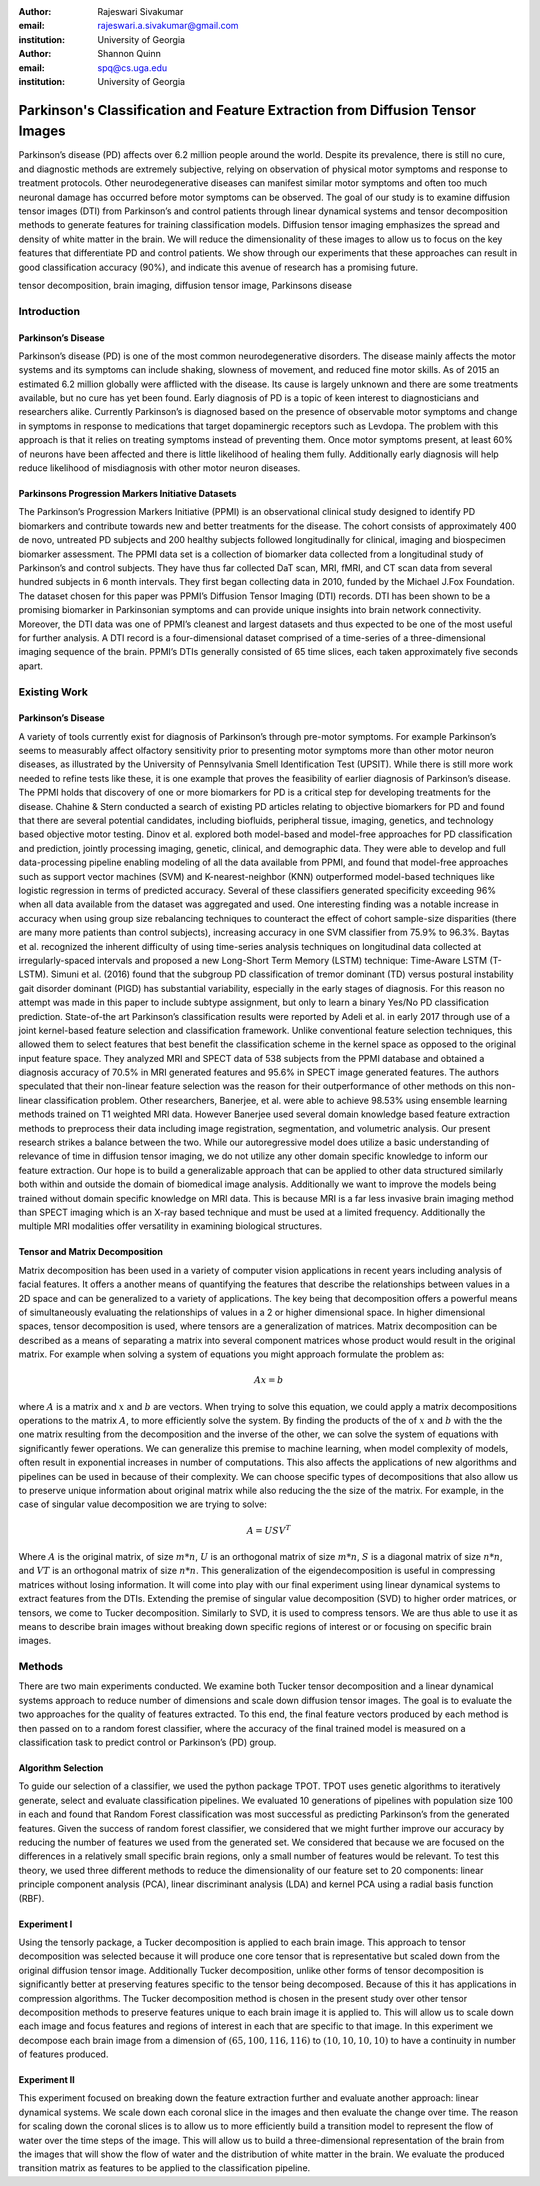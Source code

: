 :author: Rajeswari Sivakumar
:email: rajeswari.a.sivakumar@gmail.com
:institution: University of Georgia

:author: Shannon Quinn
:email: spq@cs.uga.edu
:institution: University of Georgia



------------------------------------------------------------------------------
Parkinson's Classification and Feature Extraction from Diffusion Tensor Images
------------------------------------------------------------------------------


.. class:: abstract

    Parkinson’s disease (PD) affects over 6.2 million people around the world.
    Despite its prevalence, there is still no cure, and diagnostic methods are
    extremely subjective,  relying on observation of physical motor symptoms
    and response to treatment protocols. Other neurodegenerative diseases can
    manifest similar motor symptoms and often too much neuronal damage has
    occurred before motor symptoms can be observed. The goal of our study is
    to examine  diffusion tensor images (DTI) from Parkinson’s and control
    patients through linear dynamical systems and tensor decomposition methods
    to generate features for training classification models. Diffusion tensor
    imaging emphasizes the spread and density of white matter in the brain.
    We will reduce the dimensionality of these images to allow us to
    focus on the key features that differentiate PD and control patients.
    We show through our experiments that these approaches can result in
    good classification accuracy (90\%), and indicate this avenue of
    research has a promising future.

.. class:: keywords

    tensor decomposition, brain imaging, diffusion tensor image, Parkinsons disease


Introduction
------------

Parkinson’s Disease
+++++++++++++++++++
Parkinson’s disease (PD) is one of the most common neurodegenerative disorders.
The disease mainly affects the motor systems and its symptoms can include shaking,
slowness of movement, and reduced fine motor skills. As of 2015 an estimated
6.2 million globally were afflicted with the disease. Its cause is largely unknown
and there are some treatments available, but no cure has yet been found.
Early diagnosis of PD is a topic of keen interest to diagnosticians and
researchers alike. Currently Parkinson’s is diagnosed based on the presence of
observable motor symptoms and change in symptoms in response to medications that
target dopaminergic receptors such as Levdopa.
The problem with this approach is that it relies on treating symptoms instead of
preventing them. Once motor symptoms present, at least 60\% of neurons have been
affected and there is little likelihood of healing them fully. Additionally
early diagnosis will help reduce likelihood of misdiagnosis
with other motor neuron diseases.

Parkinsons Progression Markers Initiative Datasets
++++++++++++++++++++++++++++++++++++++++++++++++++

The Parkinson’s Progression Markers Initiative (PPMI) is an observational
clinical study designed to identify PD biomarkers and contribute towards new
and better treatments for the disease. The cohort consists of approximately 400
de novo, untreated PD subjects and 200 healthy subjects followed longitudinally
for clinical, imaging and biospecimen biomarker assessment. The PPMI data set is
a collection of biomarker data collected from a longitudinal study of Parkinson’s
and control subjects. They have thus far collected DaT scan, MRI, fMRI, and CT
scan data from several hundred subjects in 6 month intervals. They first began
collecting data in 2010, funded by the Michael J.Fox Foundation.
The dataset chosen for this paper was PPMI’s Diffusion Tensor Imaging (DTI) records.
DTI has been shown to be a promising biomarker in Parkinsonian symptoms and can
provide unique insights into brain network connectivity. Moreover, the DTI data was
one of PPMI’s cleanest and largest datasets and thus expected to be one of the most
useful for further analysis. A DTI record is a four-dimensional dataset comprised of
a time-series of a three-dimensional imaging sequence of the brain. PPMI’s DTIs
generally consisted of 65 time slices, each taken approximately five seconds apart.

Existing Work
-------------

Parkinson’s Disease
+++++++++++++++++++

A variety of tools currently exist for diagnosis of Parkinson’s through
pre-motor symptoms. For example Parkinson’s seems to measurably affect olfactory
sensitivity prior to presenting motor symptoms more than other motor neuron diseases,
as illustrated by the University of Pennsylvania Smell Identification Test (UPSIT).
While there is still more work needed to refine tests like these, it is one example
that proves the feasibility of earlier diagnosis of Parkinson’s disease.
The PPMI holds that discovery of one or more biomarkers for PD is a critical step
for developing treatments for the disease. Chahine & Stern conducted a search
of existing PD articles relating to objective biomarkers for PD and found that
there are several potential candidates, including biofluids, peripheral tissue,
imaging, genetics, and technology based objective motor testing.
Dinov et al. explored both model-based and model-free approaches for PD
classification and prediction, jointly processing imaging, genetic, clinical,
and demographic data. They were able to develop and full data-processing
pipeline enabling modeling of all the data available from PPMI, and found that
model-free approaches such as support vector machines (SVM) and K-nearest-neighbor
(KNN) outperformed model-based techniques like logistic regression in terms of
predicted accuracy. Several of these classifiers generated specificity exceeding
96\% when all data available from the dataset was aggregated and used. One
interesting finding was a notable increase in accuracy when using group size
rebalancing techniques to counteract the effect of cohort sample-size disparities
(there are many more patients than control subjects), increasing accuracy in one
SVM classifier from 75.9\% to 96.3\%.
Baytas et al. recognized the inherent difficulty of using time-series analysis
techniques on longitudinal data collected at irregularly-spaced intervals and
proposed a new Long-Short Term Memory (LSTM) technique: Time-Aware LSTM (T-LSTM).
Simuni et al. (2016) found that the subgroup PD classification of
tremor dominant (TD) versus postural instability gait disorder dominant (PIGD)
has substantial variability, especially in the early stages of diagnosis.
For this reason no attempt was made in this paper to include subtype assignment,
but only to learn a binary Yes/No PD classification prediction.
State-of-the art Parkinson’s classification results were reported by
Adeli et al. in early 2017 through use of a joint kernel-based feature
selection and classification framework. Unlike conventional feature selection
techniques, this allowed them to select features that best benefit the classification
scheme in the kernel space as opposed to the original input feature space.
They analyzed MRI and SPECT data of 538 subjects from the PPMI database and
obtained a diagnosis accuracy of 70.5\% in MRI generated features and 95.6\% in
SPECT image generated features. The authors speculated that their non-linear
feature selection was the reason for their outperformance of other methods on
this non-linear classification problem. Other researchers, Banerjee, et al. were
able to achieve 98.53\% using ensemble learning methods trained on
T1 weighted MRI data. However Banerjee used several domain knowledge based feature
extraction methods to preprocess their data including image registration,
segmentation, and volumetric analysis.
Our present research strikes a balance between the two. While our
autoregressive model does utilize a basic understanding of relevance of time
in diffusion tensor imaging, we do not utilize any other domain specific
knowledge to inform our feature extraction. Our hope is to build a
generalizable approach that can be applied to other data structured similarly
both within and outside the domain of biomedical image analysis. Additionally
we want to improve the models being trained without domain specific knowledge
on MRI data. This is because MRI is a far less invasive brain imaging method
than SPECT imaging which is an X-ray based technique and must be used at a
limited frequency. Additionally the multiple MRI modalities offer versatility
in examining biological structures.

Tensor and Matrix Decomposition
+++++++++++++++++++++++++++++++

Matrix decomposition has been used in a variety of computer vision applications
in recent years including analysis of facial features. It offers a another
means of quantifying the features that describe the relationships between
values in a 2D space and can be generalized to a variety of applications.
The key being that decomposition offers a powerful means of simultaneously
evaluating the relationships of values in a 2 or higher dimensional space.
In higher dimensional spaces, tensor decomposition is used, where tensors are
a generalization of matrices.
Matrix decomposition can be described as a means of separating a matrix into
several component matrices whose product would result in the original matrix.
For example when solving a system of equations you might approach formulate
the problem as:

.. math::

   A x = b

where :math:`A` is a matrix and :math:`x` and :math:`b` are vectors. When
trying to solve this equation, we could apply a matrix decompositions
operations to the matrix :math:`A`, to more efficiently solve the system. By
finding the products of the of :math:`x` and :math:`b` with the the one matrix
resulting from the decomposition and the inverse of the other,
we can solve the system of equations with significantly fewer operations.
We can generalize this premise to machine learning, when model complexity of
models, often result in exponential increases in number of computations.
This also affects the applications of new algorithms and pipelines can be used
in because of their complexity.
We can choose specific types of decompositions that also allow us to preserve
unique information about original matrix while also reducing the the size of
the matrix. For example, in the case of singular value decomposition we are
trying to solve:

.. math::

   A = U S V^T

Where :math:`A` is the original matrix, of size :math:`m * n`, :math:`U` is an
orthogonal matrix of size :math:`m * n`, :math:`S` is a diagonal matrix of
size :math:`n * n`, and :math:`V T` is an orthogonal matrix of size :math:`n * n`.
This generalization of the eigendecomposition is useful in compressing matrices
without losing information. It will come into play with our final experiment
using linear dynamical systems to extract features from the DTIs.
Extending the premise of singular value decomposition (SVD) to higher order
matrices, or tensors, we come to Tucker decomposition.
Similarly to SVD, it is used to compress tensors. We are thus able to use it
as means to describe brain images without breaking down specific regions of
interest or or focusing on specific brain images.

Methods
-------

There are two main experiments conducted. We examine both Tucker tensor
decomposition and a linear dynamical systems approach to reduce number of
dimensions and scale down diffusion tensor images. The goal is to evaluate
the two approaches for the quality of features extracted. To this end, the
final feature vectors produced by each method is then passed on to a random
forest classifier, where the accuracy of the final trained model is measured
on a classification task to predict control or Parkinson’s (PD) group.

Algorithm Selection
+++++++++++++++++++

To guide our selection of a classifier, we used the python package TPOT.
TPOT uses genetic algorithms to iteratively generate, select and evaluate
classification pipelines. We evaluated 10 generations of pipelines with
population size 100 in each and found that Random Forest classification was
most successful as predicting Parkinson’s from the generated features.
Given the success of random forest classifier, we considered that we might
further improve our accuracy by reducing the number of features we used from
the generated set. We considered that because we are focused on the differences
in a relatively small specific brain regions, only a small number of features
would be relevant. To test this theory, we used three different methods to
reduce the dimensionality of our feature set to 20 components: linear
principle component analysis (PCA), linear discriminant analysis (LDA) and
kernel PCA using a radial basis function (RBF).

Experiment I
++++++++++++

Using the tensorly package, a Tucker decomposition is applied to each brain
image. This approach to tensor decomposition was selected because it will
produce one core tensor that is representative but scaled down from the original
diffusion tensor image. Additionally Tucker decomposition, unlike other forms of
tensor decomposition is significantly better at preserving features specific to
the tensor being decomposed. Because of this it has applications in compression
algorithms.
The Tucker decomposition method is chosen in the present study over other tensor
decomposition methods to preserve features unique to each brain image it is
applied to. This will allow us to scale down each image and focus features and
regions of interest in each that are specific to that image.
In this experiment we decompose each brain image from a dimension of
:math:`(65,100,116,116)` to :math:`(10,10,10,10)` to have a continuity in number of features
produced.

Experiment II
+++++++++++++

This experiment focused on breaking down the feature extraction further and
evaluate another approach: linear dynamical systems. We scale down each coronal
slice in the images and then evaluate the change over time. The reason for
scaling down the coronal slices is to allow us to more efficiently build a
transition model to represent the flow of water over the time steps of the
image. This will allow us to build a three-dimensional representation of the
brain from the images that will show the flow of water and the distribution of
white matter in the brain. We evaluate the produced transition matrix as
features to be applied to the classification pipeline.

